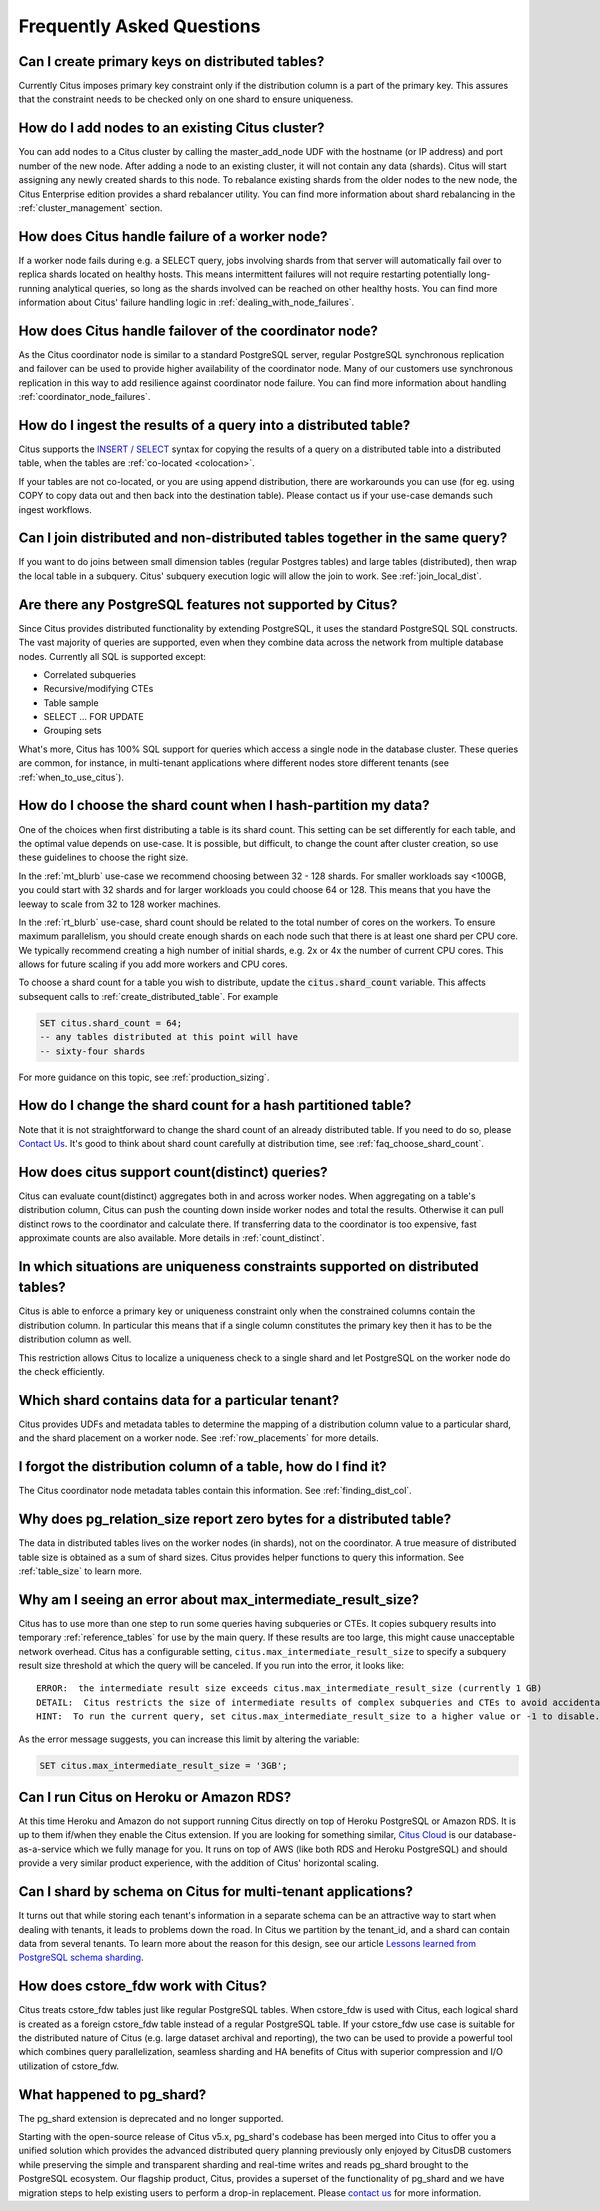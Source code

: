.. _faq:

Frequently Asked Questions
##########################


Can I create primary keys on distributed tables?
------------------------------------------------

Currently Citus imposes primary key constraint only if the distribution column is a part of the primary key. This assures that the constraint needs to be checked only on one shard to ensure uniqueness.

How do I add nodes to an existing Citus cluster?
------------------------------------------------

You can add nodes to a Citus cluster by calling the master_add_node UDF with the hostname (or IP address) and port number of the new node. After adding a node to an existing cluster, it will not contain any data (shards). Citus will start assigning any newly created shards to this node. To rebalance existing shards from the older nodes to the new node, the Citus Enterprise edition provides a shard rebalancer utility. You can find more information about shard rebalancing in the :ref:`cluster_management` section.

How does Citus handle failure of a worker node?
-----------------------------------------------

If a worker node fails during e.g. a SELECT query, jobs involving shards from that server will automatically fail over to replica shards located on healthy hosts. This means intermittent failures will not require restarting potentially long-running analytical queries, so long as the shards involved can be reached on other healthy hosts.
You can find more information about Citus' failure handling logic in :ref:`dealing_with_node_failures`.

How does Citus handle failover of the coordinator node?
-------------------------------------------------------

As the Citus coordinator node is similar to a standard PostgreSQL server, regular PostgreSQL synchronous replication and failover can be used to provide higher availability of the coordinator node. Many of our customers use synchronous replication in this way to add resilience against coordinator node failure. You can find more information about handling :ref:`coordinator_node_failures`.

How do I ingest the results of a query into a distributed table?
----------------------------------------------------------------

Citus supports the `INSERT / SELECT <https://www.postgresql.org/docs/current/static/sql-insert.html>`_ syntax for copying the results of a query on a distributed table into a distributed table, when the tables are :ref:`co-located <colocation>`.

If your tables are not co-located, or you are using append distribution, there
are workarounds you can use (for eg. using COPY to copy data out and then back
into the destination table). Please contact us if your use-case demands such
ingest workflows.

Can I join distributed and non-distributed tables together in the same query?
-----------------------------------------------------------------------------

If you want to do joins between small dimension tables (regular Postgres tables) and large tables (distributed), then wrap the local table in a subquery. Citus' subquery execution logic will allow the join to work. See :ref:`join_local_dist`.

Are there any PostgreSQL features not supported by Citus?
---------------------------------------------------------

Since Citus provides distributed functionality by extending PostgreSQL, it uses the standard PostgreSQL SQL constructs. The vast majority of queries are supported, even when they combine data across the network from multiple database nodes. Currently all SQL is supported except:

* Correlated subqueries
* Recursive/modifying CTEs
* Table sample
* SELECT … FOR UPDATE
* Grouping sets

What's more, Citus has 100% SQL support for queries which access a single node in the database cluster. These queries are common, for instance, in multi-tenant applications where different nodes store different tenants (see :ref:`when_to_use_citus`).

.. _faq_choose_shard_count:

How do I choose the shard count when I hash-partition my data?
--------------------------------------------------------------

One of the choices when first distributing a table is its shard count. This setting can be set differently for each table, and the optimal value depends on use-case. It is possible, but difficult, to change the count after cluster creation, so use these guidelines to choose the right size.

In the :ref:`mt_blurb` use-case we recommend choosing between 32 - 128 shards.  For smaller workloads say <100GB, you could start with 32 shards and for larger workloads you could choose 64 or 128. This means that you have the leeway to scale from 32 to 128 worker machines.

In the :ref:`rt_blurb` use-case, shard count should be related to the total number of cores on the workers. To ensure maximum parallelism, you should create enough shards on each node such that there is at least one shard per CPU core. We typically recommend creating a high number of initial shards, e.g. 2x or 4x the number of current CPU cores. This allows for future scaling if you add more workers and CPU cores.

To choose a shard count for a table you wish to distribute, update the :code:`citus.shard_count` variable. This affects subsequent calls to :ref:`create_distributed_table`. For example

.. code-block:: postgres

  SET citus.shard_count = 64;
  -- any tables distributed at this point will have
  -- sixty-four shards

For more guidance on this topic, see :ref:`production_sizing`.

How do I change the shard count for a hash partitioned table?
-------------------------------------------------------------

Note that it is not straightforward to change the shard count of an already distributed table. If you need to do so, please `Contact Us <https://www.citusdata.com/about/contact_us>`_. It's good to think about shard count carefully at distribution time, see :ref:`faq_choose_shard_count`.

How does citus support count(distinct) queries?
-----------------------------------------------

Citus can evaluate count(distinct) aggregates both in and across worker nodes. When aggregating on a table's distribution column, Citus can push the counting down inside worker nodes and total the results. Otherwise it can pull distinct rows to the coordinator and calculate there. If transferring data to the coordinator is too expensive, fast approximate counts are also available. More details in :ref:`count_distinct`.

In which situations are uniqueness constraints supported on distributed tables?
-------------------------------------------------------------------------------

Citus is able to enforce a primary key or uniqueness constraint only when the constrained columns contain the distribution column. In particular this means that if a single column constitutes the primary key then it has to be the distribution column as well.

This restriction allows Citus to localize a uniqueness check to a single shard and let PostgreSQL on the worker node do the check efficiently.

Which shard contains data for a particular tenant?
--------------------------------------------------

Citus provides UDFs and metadata tables to determine the mapping of a distribution column value to a particular shard, and the shard placement on a worker node. See :ref:`row_placements` for more details.

I forgot the distribution column of a table, how do I find it?
--------------------------------------------------------------

The Citus coordinator node metadata tables contain this information. See :ref:`finding_dist_col`.

Why does pg_relation_size report zero bytes for a distributed table?
--------------------------------------------------------------------

The data in distributed tables lives on the worker nodes (in shards), not on the coordinator. A true measure of distributed table size is obtained as a sum of shard sizes. Citus provides helper functions to query this information. See :ref:`table_size` to learn more.

Why am I seeing an error about max_intermediate_result_size?
------------------------------------------------------------

Citus has to use more than one step to run some queries having subqueries or CTEs. It copies subquery results into temporary :ref:`reference_tables` for use by the main query. If these results are too large, this might cause unacceptable network overhead. Citus has a configurable setting, ``citus.max_intermediate_result_size`` to specify a subquery result size threshold at which the query will be canceled. If you run into the error, it looks like:

::

  ERROR:  the intermediate result size exceeds citus.max_intermediate_result_size (currently 1 GB)
  DETAIL:  Citus restricts the size of intermediate results of complex subqueries and CTEs to avoid accidentally pulling large result sets into once place.
  HINT:  To run the current query, set citus.max_intermediate_result_size to a higher value or -1 to disable.

As the error message suggests, you can increase this limit by altering the variable:

.. code-block:: sql

  SET citus.max_intermediate_result_size = '3GB';

Can I run Citus on Heroku or Amazon RDS?
----------------------------------------

At this time Heroku and Amazon do not support running Citus directly on top of Heroku PostgreSQL or Amazon RDS. It is up to them if/when they enable the Citus extension. If you are looking for something similar, `Citus Cloud <https://www.citusdata.com/product/cloud>`_ is our database-as-a-service which we fully manage for you. It runs on top of AWS (like both RDS and Heroku PostgreSQL) and should provide a very similar product experience, with the addition of Citus' horizontal scaling.

Can I shard by schema on Citus for multi-tenant applications?
-------------------------------------------------------------

It turns out that while storing each tenant's information in a separate schema can be an attractive way to start when dealing with tenants, it leads to problems down the road. In Citus we partition by the tenant_id, and a shard can contain data from several tenants. To learn more about the reason for this design, see our article `Lessons learned from PostgreSQL schema sharding <https://www.citusdata.com/blog/2016/12/18/schema-sharding-lessons/>`_.

How does cstore_fdw work with Citus?
------------------------------------

Citus treats cstore_fdw tables just like regular PostgreSQL tables. When cstore_fdw is used with Citus, each logical shard is created as a foreign cstore_fdw table instead of a regular PostgreSQL table. If your cstore_fdw use case is suitable for the distributed nature of Citus (e.g. large dataset archival and reporting), the two can be used to provide a powerful tool which combines query parallelization, seamless sharding and HA benefits of Citus with superior compression and I/O utilization of cstore_fdw.

What happened to pg_shard?
--------------------------

The pg_shard extension is deprecated and no longer supported.

Starting with the open-source release of Citus v5.x, pg_shard's codebase has been merged into Citus to offer you a unified solution which provides the advanced distributed query planning previously only enjoyed by CitusDB customers while preserving the simple and transparent sharding and real-time writes and reads pg_shard brought to the PostgreSQL ecosystem. Our flagship product, Citus, provides a superset of the functionality of pg_shard and we have migration steps to help existing users to perform a drop-in replacement. Please `contact us <https://www.citusdata.com/about/contact_us>`_ for more information.
